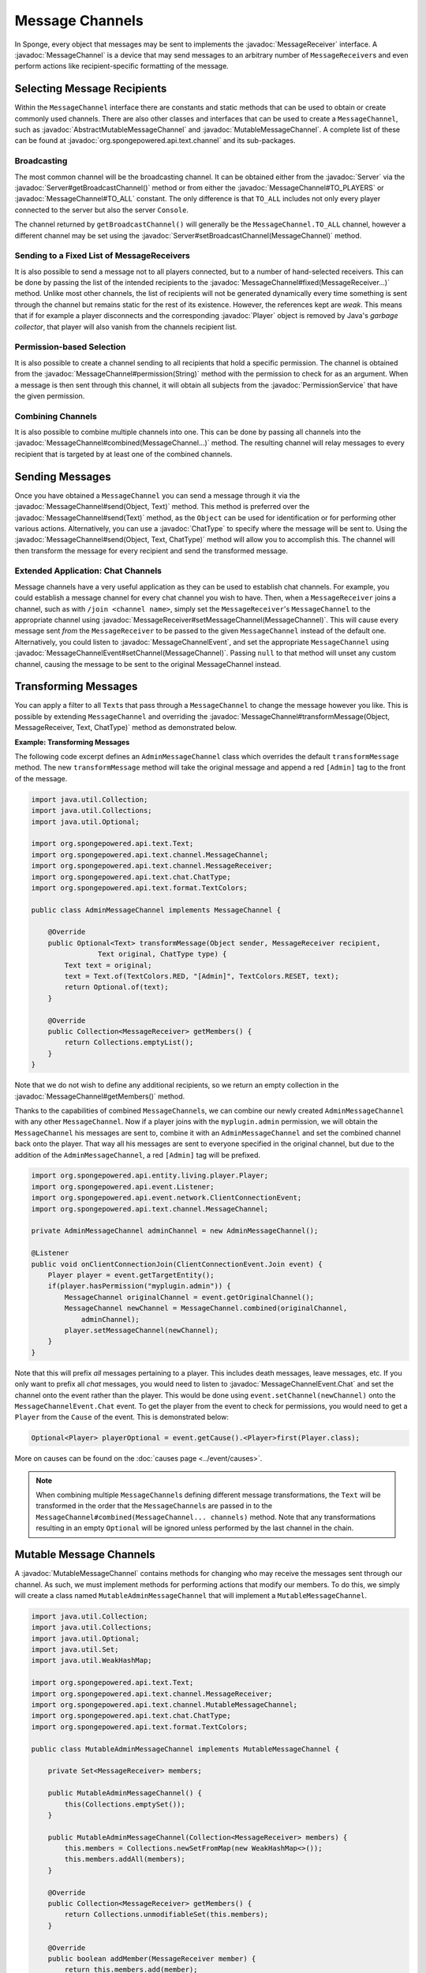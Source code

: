 ================
Message Channels
================

.. javadoc-import::
    org.spongepowered.api.Server
    org.spongepowered.api.entity.living.player.Player
    org.spongepowered.api.event.message.MessageChannelEvent
    org.spongepowered.api.event.message.MessageChannelEvent.Chat
    org.spongepowered.api.service.permission.PermissionService
    org.spongepowered.api.text.Text
    org.spongepowered.api.text.channel.AbstractMutableMessageChannel
    org.spongepowered.api.text.channel.MessageChannel
    org.spongepowered.api.text.channel.MessageReceiver
    org.spongepowered.api.text.channel.MutableMessageChannel
    org.spongepowered.api.text.chat.ChatType
    java.lang.Object
    java.lang.String

In Sponge, every object that messages may be sent to implements the :javadoc:`MessageReceiver` interface. A
:javadoc:`MessageChannel` is a device that may send messages to an arbitrary number of ``MessageReceiver``\ s and even
perform actions like recipient-specific formatting of the message.

Selecting Message Recipients
============================

Within the ``MessageChannel`` interface there are constants and static methods that can be used to obtain or create
commonly used channels. There are also other classes and interfaces that can be used to create a ``MessageChannel``,
such as :javadoc:`AbstractMutableMessageChannel` and :javadoc:`MutableMessageChannel`. A complete list of these can be
found at :javadoc:`org.spongepowered.api.text.channel` and its sub-packages.

Broadcasting
~~~~~~~~~~~~

The most common channel will be the broadcasting channel. It can be obtained either from the
:javadoc:`Server` via the :javadoc:`Server#getBroadcastChannel()` method or from either the
:javadoc:`MessageChannel#TO_PLAYERS` or :javadoc:`MessageChannel#TO_ALL` constant. The only difference is that
``TO_ALL`` includes not only every player connected to the server but also the server ``Console``.

The channel returned by ``getBroadcastChannel()`` will generally be the ``MessageChannel.TO_ALL`` channel, however a
different channel may be set using the :javadoc:`Server#setBroadcastChannel(MessageChannel)` method.


Sending to a Fixed List of MessageReceivers
~~~~~~~~~~~~~~~~~~~~~~~~~~~~~~~~~~~~~~~~~~~

It is also possible to send a message not to all players connected, but to a number of hand-selected receivers. This
can be done by passing the list of the intended recipients to the :javadoc:`MessageChannel#fixed(MessageReceiver...)`
method. Unlike most other channels, the list of recipients will not be generated dynamically every time something is
sent through the channel but remains static for the rest of its existence. However, the references kept are *weak*.
This means that if for example a player disconnects and the corresponding :javadoc:`Player` object is removed by Java's
*garbage collector*, that player will also vanish from the channels recipient list.

Permission-based Selection
~~~~~~~~~~~~~~~~~~~~~~~~~~

It is also possible to create a channel sending to all recipients that hold a specific permission. The channel is
obtained from the :javadoc:`MessageChannel#permission(String)` method with the permission to check for as an argument.
When a message is then sent through this channel, it will obtain all subjects from the :javadoc:`PermissionService`
that have the given permission.

Combining Channels
~~~~~~~~~~~~~~~~~~

It is also possible to combine multiple channels into one. This can be done by passing all channels into the
:javadoc:`MessageChannel#combined(MessageChannel...)` method. The resulting channel will relay messages to every
recipient that is targeted by at least one of the combined channels.

Sending Messages
================

Once you have obtained a ``MessageChannel`` you can send a message through it via the
:javadoc:`MessageChannel#send(Object, Text)` method. This method is preferred over the
:javadoc:`MessageChannel#send(Text)` method, as the ``Object`` can be used for identification or for performing other
various actions. Alternatively, you can use a :javadoc:`ChatType` to specify where the message will be sent to. Using
the :javadoc:`MessageChannel#send(Object, Text, ChatType)` method will allow you to accomplish this. The channel will
then transform the message for every recipient and send the transformed message.

Extended Application: Chat Channels
~~~~~~~~~~~~~~~~~~~~~~~~~~~~~~~~~~~

Message channels have a very useful application as they can be used to establish chat channels. For example, you could
establish a message channel for every chat channel you wish to have. Then, when a ``MessageReceiver`` joins a channel,
such as with ``/join <channel name>``, simply set the ``MessageReceiver``'s ``MessageChannel`` to the appropriate
channel using :javadoc:`MessageReceiver#setMessageChannel(MessageChannel)`. This will cause every message sent *from*
the ``MessageReceiver`` to be passed to the given ``MessageChannel`` instead of the default one. Alternatively,
you could listen to :javadoc:`MessageChannelEvent`, and set the appropriate ``MessageChannel`` using
:javadoc:`MessageChannelEvent#setChannel(MessageChannel)`. Passing ``null`` to that method will unset any custom
channel, causing the message to be sent to the original MessageChannel instead.

Transforming Messages
=====================

You can apply a filter to all ``Text``\ s that pass through a ``MessageChannel`` to change the message however you
like. This is possible by extending ``MessageChannel`` and overriding the
:javadoc:`MessageChannel#transformMessage(Object, MessageReceiver, Text, ChatType)` method as demonstrated below.

**Example: Transforming Messages**

The following code excerpt defines an ``AdminMessageChannel`` class which overrides the default ``transformMessage``
method. The new ``transformMessage`` method will take the original message and append a red ``[Admin]`` tag to the
front of the message.

.. TODO: UPDATE FOR CHATTYPE

.. code-block:: java

    import java.util.Collection;
    import java.util.Collections;
    import java.util.Optional;

    import org.spongepowered.api.text.Text;
    import org.spongepowered.api.text.channel.MessageChannel;
    import org.spongepowered.api.text.channel.MessageReceiver;
    import org.spongepowered.api.text.chat.ChatType;
    import org.spongepowered.api.text.format.TextColors;

    public class AdminMessageChannel implements MessageChannel {

        @Override
        public Optional<Text> transformMessage(Object sender, MessageReceiver recipient,
                    Text original, ChatType type) {
            Text text = original;
            text = Text.of(TextColors.RED, "[Admin]", TextColors.RESET, text);
            return Optional.of(text);
        }

        @Override
        public Collection<MessageReceiver> getMembers() {
            return Collections.emptyList();
        }
    }


Note that we do not wish to define any additional recipients, so we return an empty collection in the
:javadoc:`MessageChannel#getMembers()` method.

Thanks to the capabilities of combined ``MessageChannel``\ s, we can combine our newly created ``AdminMessageChannel``
with any other ``MessageChannel``. Now if a player joins with the ``myplugin.admin`` permission, we will obtain the
``MessageChannel`` his messages are sent to, combine it with an ``AdminMessageChannel`` and set the combined channel
back onto the player. That way all his messages are sent to everyone specified in the original channel, but due to the
addition of the ``AdminMessageChannel``, a red ``[Admin]`` tag will be prefixed.

.. code-block:: java

    import org.spongepowered.api.entity.living.player.Player;
    import org.spongepowered.api.event.Listener;
    import org.spongepowered.api.event.network.ClientConnectionEvent;
    import org.spongepowered.api.text.channel.MessageChannel;

    private AdminMessageChannel adminChannel = new AdminMessageChannel();

    @Listener
    public void onClientConnectionJoin(ClientConnectionEvent.Join event) {
        Player player = event.getTargetEntity();
        if(player.hasPermission("myplugin.admin")) {
            MessageChannel originalChannel = event.getOriginalChannel();
            MessageChannel newChannel = MessageChannel.combined(originalChannel,
                adminChannel);
            player.setMessageChannel(newChannel);
        }
    }

Note that this will prefix `all` messages pertaining to a player. This includes death messages, leave messages, etc. If
you only want to prefix all `chat` messages, you would need to listen to :javadoc:`MessageChannelEvent.Chat` and set
the channel onto the event rather than the player. This would be done using ``event.setChannel(newChannel)`` onto the
``MessageChannelEvent.Chat`` event. To get the player from the event to check for permissions, you would need to get a
``Player`` from the ``Cause`` of the event. This is demonstrated below:

.. code-block:: java

    Optional<Player> playerOptional = event.getCause().<Player>first(Player.class);

More on causes can be found on the :doc:`causes page <../event/causes>`.

.. note::

    When combining multiple ``MessageChannel``\ s defining different message transformations, the ``Text`` will be
    transformed in the order that the ``MessageChannel``\ s are passed in to the
    ``MessageChannel#combined(MessageChannel... channels)`` method. Note that any transformations resulting in an
    empty ``Optional`` will be ignored unless performed by the last channel in the chain.

Mutable Message Channels
========================

A :javadoc:`MutableMessageChannel` contains methods for changing who may receive the messages sent through our channel.
As such, we must implement methods for performing actions that modify our members. To do this, we simply will create a
class named ``MutableAdminMessageChannel`` that will implement a ``MutableMessageChannel``.

.. code-block:: java

    import java.util.Collection;
    import java.util.Collections;
    import java.util.Optional;
    import java.util.Set;
    import java.util.WeakHashMap;

    import org.spongepowered.api.text.Text;
    import org.spongepowered.api.text.channel.MessageReceiver;
    import org.spongepowered.api.text.channel.MutableMessageChannel;
    import org.spongepowered.api.text.chat.ChatType;
    import org.spongepowered.api.text.format.TextColors;

    public class MutableAdminMessageChannel implements MutableMessageChannel {

        private Set<MessageReceiver> members;

        public MutableAdminMessageChannel() {
            this(Collections.emptySet());
        }

        public MutableAdminMessageChannel(Collection<MessageReceiver> members) {
            this.members = Collections.newSetFromMap(new WeakHashMap<>());
            this.members.addAll(members);
        }

        @Override
        public Collection<MessageReceiver> getMembers() {
            return Collections.unmodifiableSet(this.members);
        }

        @Override
        public boolean addMember(MessageReceiver member) {
            return this.members.add(member);
        }

        @Override
        public boolean removeMember(MessageReceiver member) {
            return this.members.remove(member);
        }

        @Override
        public void clearMembers() {
            this.members.clear();
        }

        @Override
        public Optional<Text> transformMessage(Object sender, MessageReceiver recipient,
                    Text original, ChatType type) {
            Text text = original;
            if(this.members.contains(recipient)) {
                text = Text.of(TextColors.RED, "[Admin]", TextColors.RESET, text);
            }
            return Optional.of(text);
        }
    }

The main difference between our ``AdminMessageChannel`` and our new ``MutableAdminMessageChannel`` is that we check if
the recipient is in the member list before transforming the message. If it is, then we may alter the message that is
sent, appending the red ``[Admin]`` prefix. In our ``getMembers()`` method we return an immutable set, so that the set
can only be modified by the appropriate methods in our ``MutableAdminMessageChannel``.

Note that an abstract implementation for ``MutableMessageChannel``\ s exists in SpongeAPI as
``AbstractMutableMessageChannel``. Also note that our members do not persist. If a player were to leave the server,
they would be removed from the set.

Modifying the Members
~~~~~~~~~~~~~~~~~~~~~

To make full use of our ``MutableAdminMessageChannel``, we need to be able to add and remove members from the channel.
To do this, we can simply call our :javadoc:`MutableMessageChannel#addMember(MessageReceiver)`
and :javadoc:`MutableMessageChannel#removeMember(MessageReceiver)` methods we implemented previously whenever we need
to add or remove a member from the member set.
